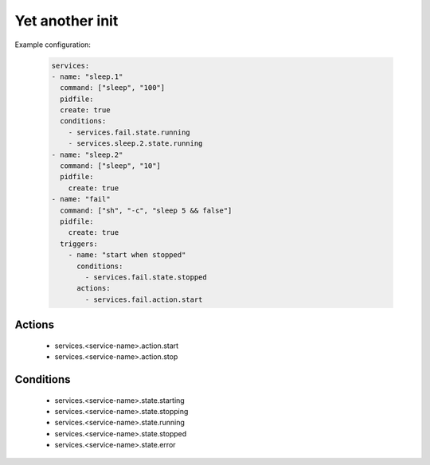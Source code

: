 

Yet another init
================

Example configuration:

  .. code:: yaml
    
    services:
    - name: "sleep.1"
      command: ["sleep", "100"]
      pidfile: 
      create: true
      conditions:
        - services.fail.state.running
        - services.sleep.2.state.running
    - name: "sleep.2"
      command: ["sleep", "10"]
      pidfile: 
        create: true
    - name: "fail"
      command: ["sh", "-c", "sleep 5 && false"]
      pidfile: 
        create: true
      triggers:
        - name: "start when stopped"
          conditions:
            - services.fail.state.stopped
          actions:
            - services.fail.action.start


Actions
-------

 - services.<service-name>.action.start
 - services.<service-name>.action.stop


Conditions
----------

 - services.<service-name>.state.starting
 - services.<service-name>.state.stopping
 - services.<service-name>.state.running
 - services.<service-name>.state.stopped
 - services.<service-name>.state.error
